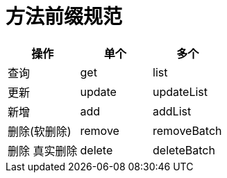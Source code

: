 

= 方法前缀规范

|===
| 操作 | 单个 | 多个

| 查询
| get
| list

| 更新
| update
|updateList

|新增
| add
| addList

|删除(软删除)
| remove
| removeBatch

| 删除 真实删除
| delete
| deleteBatch
|===


